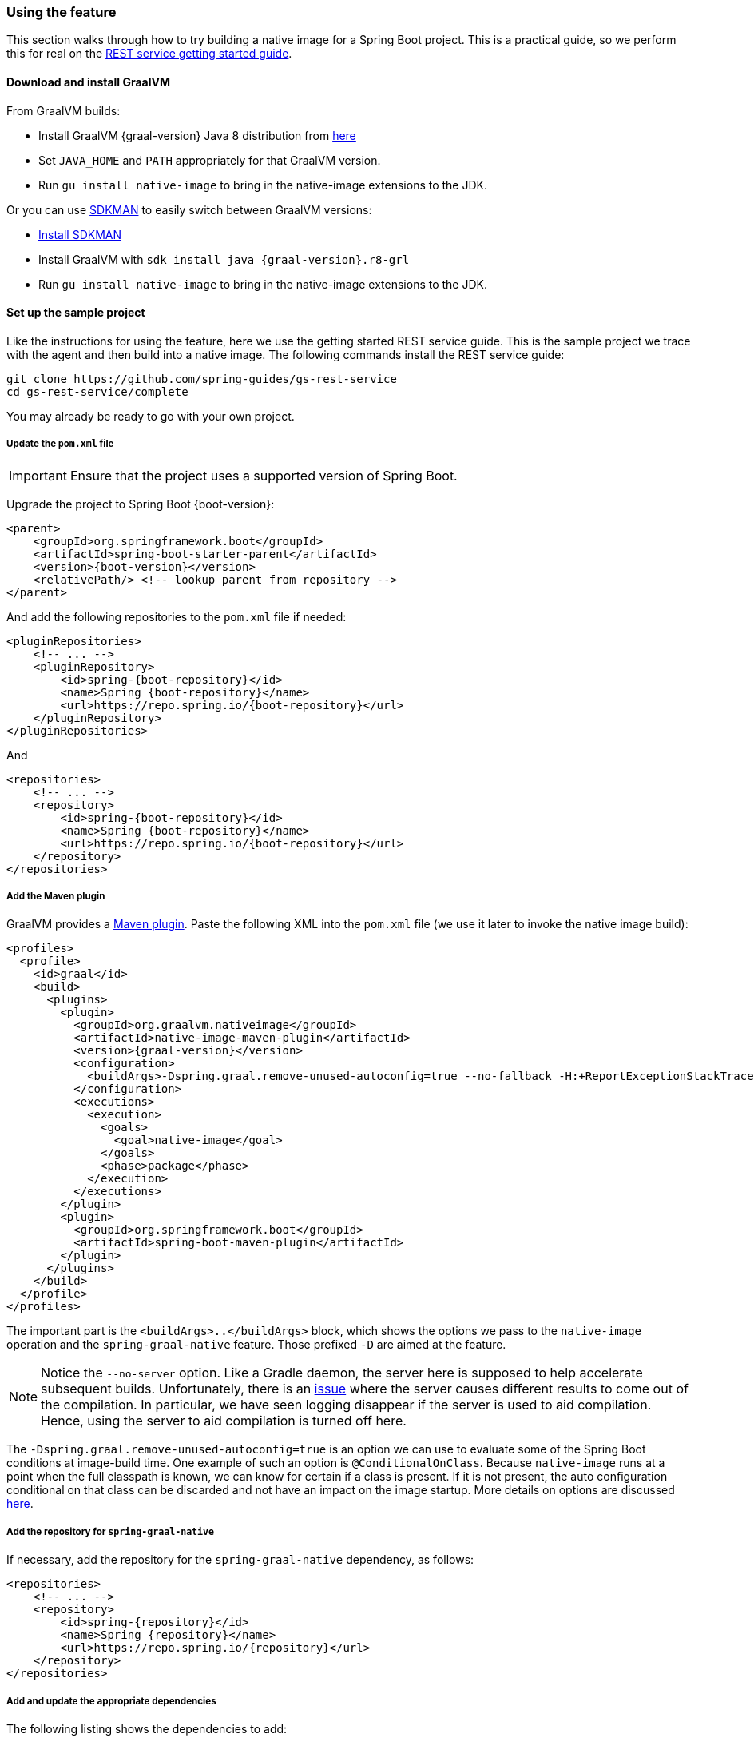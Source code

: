 [[feature]]
=== Using the feature

This section walks through how to try building a native image for a Spring Boot project.
This is a practical guide, so we perform this for real on the https://spring.io/guides/gs/rest-service/[REST service getting started guide].

==== Download and install GraalVM

From GraalVM builds:

- Install GraalVM {graal-version} Java 8 distribution from https://github.com/graalvm/graalvm-ce-builds/releases[here]
- Set `JAVA_HOME` and `PATH` appropriately for that GraalVM version.
- Run `gu install native-image` to bring in the native-image extensions to the JDK.

Or you can use https://sdkman.io/[SDKMAN] to easily switch between GraalVM versions:

- https://sdkman.io/install[Install SDKMAN]
- Install GraalVM with `sdk install java {graal-version}.r8-grl`
- Run `gu install native-image` to bring in the native-image extensions to the JDK.

==== Set up the sample project

Like the instructions for using the feature, here we use the getting started REST service guide.
This is the sample project we trace with the agent and then build into a native image.
The following commands install the REST service guide:

====
[source,bash]
----
git clone https://github.com/spring-guides/gs-rest-service
cd gs-rest-service/complete
----
====

You may already be ready to go with your own project.

===== Update the `pom.xml` file

IMPORTANT: Ensure that the project uses a supported version of Spring Boot.

Upgrade the project to Spring Boot {boot-version}:

====
[source,xml,subs="attributes,verbatim"]
----
<parent>
    <groupId>org.springframework.boot</groupId>
    <artifactId>spring-boot-starter-parent</artifactId>
    <version>{boot-version}</version>
    <relativePath/> <!-- lookup parent from repository -->
</parent>
----
====

And add the following repositories to the `pom.xml` file if needed:

====
[source,xml,subs="attributes,verbatim"]
----
<pluginRepositories>
    <!-- ... -->
    <pluginRepository>
        <id>spring-{boot-repository}</id>
        <name>Spring {boot-repository}</name>
        <url>https://repo.spring.io/{boot-repository}</url>
    </pluginRepository>
</pluginRepositories>
----
====

And

====
[source,xml,subs="attributes,verbatim"]
----
<repositories>
    <!-- ... -->
    <repository>
        <id>spring-{boot-repository}</id>
        <name>Spring {boot-repository}</name>
        <url>https://repo.spring.io/{boot-repository}</url>
    </repository>
</repositories>
----
====

===== Add the Maven plugin

GraalVM provides a https://www.graalvm.org/docs/reference-manual/native-image/#integration-with-maven[Maven plugin].
Paste the following XML into the `pom.xml` file (we use it later to invoke the native image build):

====
[source,xml,subs="attributes,verbatim"]
----
<profiles>
  <profile>
    <id>graal</id>
    <build>
      <plugins>
        <plugin>
          <groupId>org.graalvm.nativeimage</groupId>
          <artifactId>native-image-maven-plugin</artifactId>
          <version>{graal-version}</version>
          <configuration>
            <buildArgs>-Dspring.graal.remove-unused-autoconfig=true --no-fallback -H:+ReportExceptionStackTraces --no-server</buildArgs>
          </configuration>
          <executions>
            <execution>
              <goals>
                <goal>native-image</goal>
              </goals>
              <phase>package</phase>
            </execution>
          </executions>
        </plugin>
        <plugin>
          <groupId>org.springframework.boot</groupId>
          <artifactId>spring-boot-maven-plugin</artifactId>
        </plugin>
      </plugins>
    </build>
  </profile>
</profiles>
----
====

The important part is the `<buildArgs>..</buildArgs>` block, which shows the options we pass to the `native-image` operation and the `spring-graal-native` feature.
Those prefixed `-D` are aimed at the feature.

NOTE: Notice the `--no-server` option.
Like a Gradle daemon, the server here is supposed to help accelerate subsequent builds. Unfortunately, there is an https://github.com/oracle/graal/issues/1952[issue] where the server causes different results to come out of the compilation.
In particular, we have seen logging disappear if the server is used to aid compilation.
Hence, using the server to aid compilation is turned off here.

The `-Dspring.graal.remove-unused-autoconfig=true` is an option we can use to evaluate some of the Spring Boot conditions at image-build time.
One example of such an option is `@ConditionalOnClass`.
Because `native-image` runs at a point when the full classpath is known, we can know for certain if a class is present.
If it is not present, the auto configuration conditional on that class can be discarded and not have an impact on the image startup.
More details on options are discussed <<options,here>>.

===== Add the repository for `spring-graal-native`

If necessary, add the repository for the `spring-graal-native` dependency, as follows:

====
[source,xml,subs="attributes,verbatim"]
----
<repositories>
    <!-- ... -->
    <repository>
        <id>spring-{repository}</id>
        <name>Spring {repository}</name>
        <url>https://repo.spring.io/{repository}</url>
    </repository>
</repositories>
----
====

===== Add and update the appropriate dependencies

The following listing shows the dependencies to add:

====
[source,xml,subs="attributes,verbatim"]
----
<dependencies>
    <!-- ... -->
    <dependency>
        <groupId>org.springframework.experimental</groupId>
        <artifactId>spring-graal-native</artifactId>
        <version>{version}</version>
    </dependency>

    <dependency>
      <groupId>org.springframework</groupId>
      <artifactId>spring-context-indexer</artifactId>
    </dependency>
</dependencies>
----
====

* What is `spring-graal-native`?
The `spring-graal-native` dependency brings together several components. It includes the GraalVM feature implementation.
It includes the temporary substitutions (a GraalVM term) for patching around issues with some classes whilst we wait for more correct fixes in these classes. 
The feature behaviour is actually driven by a set of annotations that encapsulate boot knowledge that is non obvious from a high level static analysis of the code, for example a particular ImportSelector may required reflective access to a type. This knowledge is also included in the `spring-graal-native` dependency.

* The `spring-context-indexer` has been in Spring for a while.
In a native image, all notion of classpath is lost, so it is not possible to explore the classpath to find components at runtime.
The indexer actually produces a list of components at Java compile time and captures it in a `spring.components` file in the built application.
If Spring starts and finds this file, it uses it instead of attempting to explore the classpath.
The indexer can be used for this whether building a native image or just running your application as a standard Java application.

You should also exclude the `tomcat-embed-websocket` dependency from the `spring-boot-starter-web` for now (we are working on https://github.com/apache/tomcat/pull/274[a Tomcat contribution] to avoid this):

====
[source,xml,subs="attributes,verbatim"]
----
<dependencies>
    <!-- ... -->
    <dependency>
        <groupId>org.springframework.boot</groupId>
        <artifactId>spring-boot-starter-web</artifactId>
        <exclusions>
            <exclusion>
                <groupId>org.apache.tomcat.embed</groupId>
                <artifactId>tomcat-embed-websocket</artifactId>
            </exclusion>
        </exclusions>
    </dependency>
</dependencies>
----
====

===== Set the `start-class` element

The native image build needs to know the entry point to your application. It does consult a few places to find it.
However, in our sample we should set it in the `properties section` of the `pom.xml` file, as follows:

====
[source,xml]
----
<properties>
    <!-- ... -->
    <start-class>com.example.restservice.RestServiceApplication</start-class>
</properties>
----
====

===== Update the source code

In this sample, are no changes need to be made.
However, in some Boot applications, it may be necessary to make some tweaks to ensure they are not doing anything that is not supported by GraalVM native images.

====== Proxies

The only kind of proxy allowed with native images is a JDK proxy.
It is not possible to use CGLIB or some other kind of generated proxy.
Boot 2.2, added the option to avoid creating these kinds of native image incompatible proxies for configuration class contents and this happens to suit native image compilation.
The enhancement in question is discussed https://github.com/spring-projects/spring-framework/wiki/What%27s-New-in-Spring-Framework-5.x#core-container[here].
Basically, applications need to switch to using `proxyBeanMethods=false` in their configuration annotations.
The framework code has already all moved to this model.

Adapt `RestServiceApplication.java` accordingly:

====
[source,java]
----
@SpringBootApplication(proxyBeanMethods = false)
public class RestServiceApplication {

    public static void main(String[] args) {
        SpringApplication.run(RestServiceApplication.class, args);
    }

}
----
====

==== Build the application

====
[source,bash]
----
mvn -Pgraal clean package
----
====

Did it build cleanly?
If so, the resultant executable is in the target folder named after the `start-class` (in this case, `com.example.restservice.restserviceapplication`).

Did it fail? See the <<troubleshooting>> section.

==== Run the application

To run your application, you need to run the following executable:

====
[source,bash]
----
./target/com.example.restservice.restserviceapplication

...
Mar 18, 2020 3:26:16 PM org.springframework.boot.web.embedded.tomcat.TomcatWebServer start
INFO: Tomcat started on port(s): 8080 (http) with context path ''
Mar 18, 2020 3:26:16 PM org.springframework.boot.StartupInfoLogger logStarted
INFO: Started RestServiceApplication in 0.084 seconds (JVM running for 0.087)
----
====

The startup time is <100ms, compared ~1500ms when starting the fat jar.

Did your application run successfully? If so, good. If not, see the <<troubleshooting>> page.

==== Summary

Hopefully, this section has given you a taste of the process of building native images.
There is much more coming to optimize Spring in all areas: smaller images, reduced memory usage, faster native image compilation, and more.
We are also working with the GraalVM team in all the pitfall areas mentioned earlier.
Across the board, things should only get better.
If you apply these techniques to your own application and have problems, see <<troubleshooting>>.
